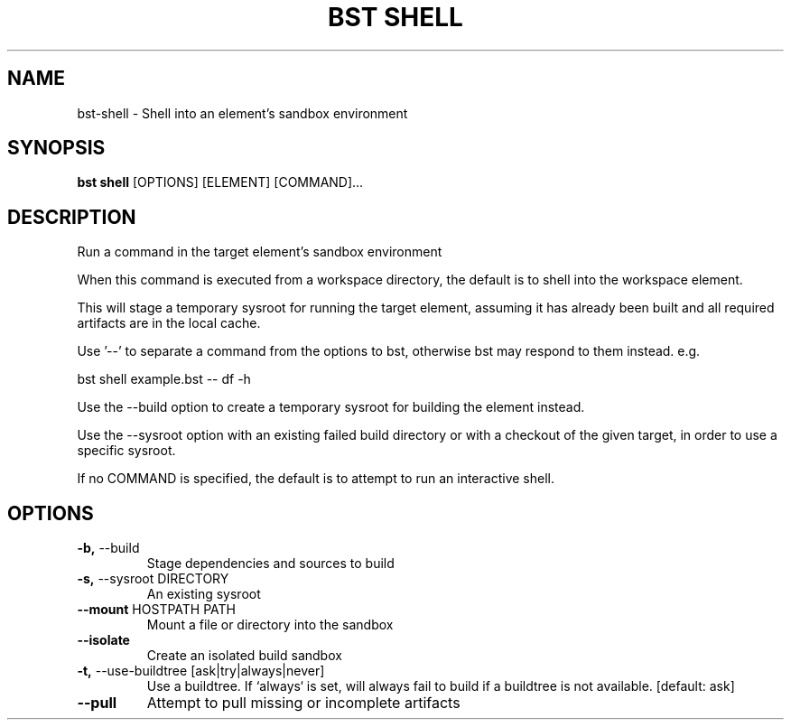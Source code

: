 .TH "BST SHELL" "1" "31-Oct-2019" "" "bst shell Manual"
.SH NAME
bst\-shell \- Shell into an element's sandbox environment
.SH SYNOPSIS
.B bst shell
[OPTIONS] [ELEMENT] [COMMAND]...
.SH DESCRIPTION
Run a command in the target element's sandbox environment
.PP
When this command is executed from a workspace directory, the default
is to shell into the workspace element.
.PP
This will stage a temporary sysroot for running the target
element, assuming it has already been built and all required
artifacts are in the local cache.
.PP
Use '--' to separate a command from the options to bst,
otherwise bst may respond to them instead. e.g.
.PP

    bst shell example.bst -- df -h
.PP
Use the --build option to create a temporary sysroot for
building the element instead.
.PP
Use the --sysroot option with an existing failed build
directory or with a checkout of the given target, in order
to use a specific sysroot.
.PP
If no COMMAND is specified, the default is to attempt
to run an interactive shell.
.SH OPTIONS
.TP
\fB\-b,\fP \-\-build
Stage dependencies and sources to build
.TP
\fB\-s,\fP \-\-sysroot DIRECTORY
An existing sysroot
.TP
\fB\-\-mount\fP HOSTPATH PATH
Mount a file or directory into the sandbox
.TP
\fB\-\-isolate\fP
Create an isolated build sandbox
.TP
\fB\-t,\fP \-\-use\-buildtree [ask|try|always|never]
Use a buildtree. If `always` is set, will always fail to build if a buildtree is not available.  [default: ask]
.TP
\fB\-\-pull\fP
Attempt to pull missing or incomplete artifacts
